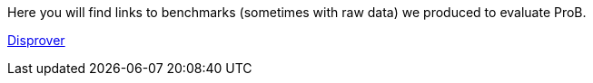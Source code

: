 Here you will find links to benchmarks (sometimes with raw data) we
produced to evaluate ProB.

link:/sefm2015[Disprover]
